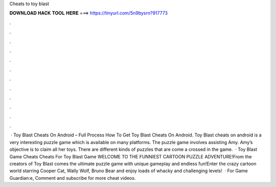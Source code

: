 Cheats to toy blast

𝐃𝐎𝐖𝐍𝐋𝐎𝐀𝐃 𝐇𝐀𝐂𝐊 𝐓𝐎𝐎𝐋 𝐇𝐄𝐑𝐄 ===> https://tinyurl.com/5n9bysrn?917773

.

.

.

.

.

.

.

.

.

.

.

.

 · Toy Blast Cheats On Android – Full Process How To Get Toy Blast Cheats On Android. Toy Blast cheats on android is a very interesting puzzle game which is available on many platforms. The puzzle game involves assisting Amy. Amy’s objective is to claim all her toys. There are different kinds of puzzles that are come a crossed in the game.  · Toy Blast Game Cheats Cheats For Toy Blast Game WELCOME TO THE FUNNIEST CARTOON PUZZLE ADVENTURE!From the creators of Toy Blast comes the ultimate puzzle game with unique gameplay and endless fun!Enter the crazy cartoon world starring Cooper Cat, Wally Wolf, Bruno Bear and enjoy loads of whacky and challenging levels!  · For Game Guardian:e, Comment and subscribe for more cheat videos.